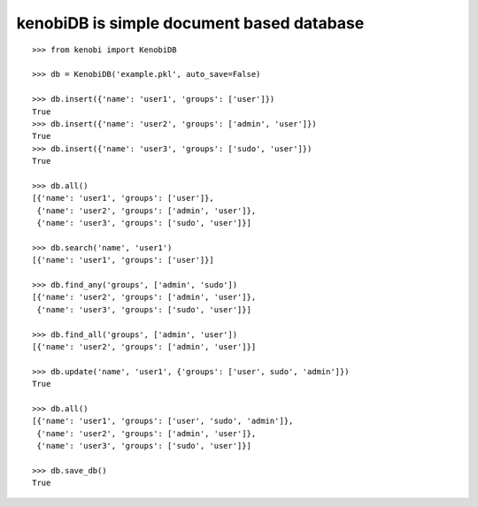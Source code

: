 kenobiDB is simple document based database
``````````````````````````````````````````

::

    >>> from kenobi import KenobiDB
    
    >>> db = KenobiDB('example.pkl', auto_save=False)
    
    >>> db.insert({'name': 'user1', 'groups': ['user']})
    True
    >>> db.insert({'name': 'user2', 'groups': ['admin', 'user']})
    True
    >>> db.insert({'name': 'user3', 'groups': ['sudo', 'user']})
    True
    
    >>> db.all()
    [{'name': 'user1', 'groups': ['user']},
     {'name': 'user2', 'groups': ['admin', 'user']},
     {'name': 'user3', 'groups': ['sudo', 'user']}]
    
    >>> db.search('name', 'user1')
    [{'name': 'user1', 'groups': ['user']}]
    
    >>> db.find_any('groups', ['admin', 'sudo'])
    [{'name': 'user2', 'groups': ['admin', 'user']},
     {'name': 'user3', 'groups': ['sudo', 'user']}]
    
    >>> db.find_all('groups', ['admin', 'user'])
    [{'name': 'user2', 'groups': ['admin', 'user']}]
    
    >>> db.update('name', 'user1', {'groups': ['user', sudo', 'admin']})
    True
    
    >>> db.all()
    [{'name': 'user1', 'groups': ['user', 'sudo', 'admin']},
     {'name': 'user2', 'groups': ['admin', 'user']},
     {'name': 'user3', 'groups': ['sudo', 'user']}]
    
    >>> db.save_db()
    True
